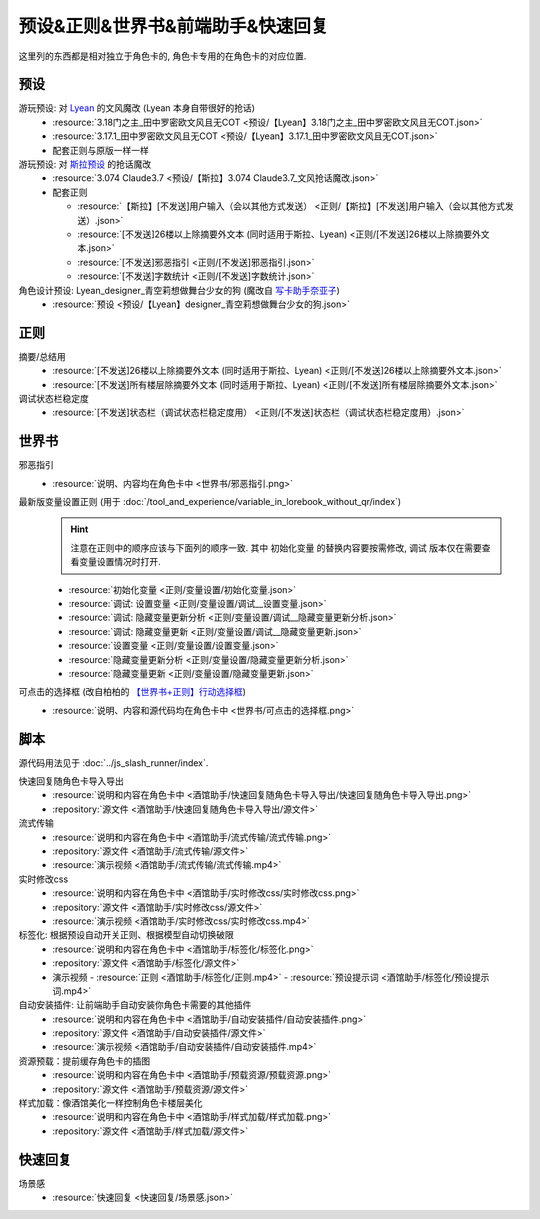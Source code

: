 ************************************************************************************************************************
预设&正则&世界书&前端助手&快速回复
************************************************************************************************************************

这里列的东西都是相对独立于角色卡的, 角色卡专用的在角色卡的对应位置.

========================================================================================================================
预设
========================================================================================================================

游玩预设: 对 `Lyean <https://discord.com/channels/1134557553011998840/1274681338556846101>`_ 的文风魔改 (Lyean 本身自带很好的抢话)
  - :resource:`3.18门之主_田中罗密欧文风且无COT <预设/【Lyean】3.18门之主_田中罗密欧文风且无COT.json>`
  - :resource:`3.17.1_田中罗密欧文风且无COT <预设/【Lyean】3.17.1_田中罗密欧文风且无COT.json>`
  - 配套正则与原版一样一样

游玩预设: 对 `斯拉预设 <https://discord.com/channels/1134557553011998840/1276408470073245717>`_ 的抢话魔改
  - :resource:`3.074 Claude3.7 <预设/【斯拉】3.074 Claude3.7_文风抢话魔改.json>`
  - 配套正则

    - :resource:`【斯拉】[不发送]用户输入（会以其他方式发送） <正则/【斯拉】[不发送]用户输入（会以其他方式发送）.json>`
    - :resource:`[不发送]26楼以上除摘要外文本 (同时适用于斯拉、Lyean) <正则/[不发送]26楼以上除摘要外文本.json>`
    - :resource:`[不发送]邪恶指引 <正则/[不发送]邪恶指引.json>`
    - :resource:`[不发送]字数统计 <正则/[不发送]字数统计.json>`

角色设计预设: Lyean_designer_青空莉想做舞台少女的狗 (魔改自 `写卡助手奈亚子 <https://discord.com/channels/1134557553011998840/1300806517339193384>`_)
  - :resource:`预设 <预设/【Lyean】designer_青空莉想做舞台少女的狗.json>`

========================================================================================================================
正则
========================================================================================================================

摘要/总结用
  - :resource:`[不发送]26楼以上除摘要外文本 (同时适用于斯拉、Lyean) <正则/[不发送]26楼以上除摘要外文本.json>`
  - :resource:`[不发送]所有楼层除摘要外文本 (同时适用于斯拉、Lyean) <正则/[不发送]所有楼层除摘要外文本.json>`

调试状态栏稳定度
  - :resource:`[不发送]状态栏（调试状态栏稳定度用） <正则/[不发送]状态栏（调试状态栏稳定度用）.json>`

========================================================================================================================
世界书
========================================================================================================================

邪恶指引
  - :resource:`说明、内容均在角色卡中 <世界书/邪恶指引.png>`

最新版变量设置正则 (用于 :doc:`/tool_and_experience/variable_in_lorebook_without_qr/index`)
  .. hint::

    注意在正则中的顺序应该与下面列的顺序一致. 其中 ``初始化变量`` 的替换内容要按需修改, ``调试`` 版本仅在需要查看变量设置情况时打开.

  - :resource:`初始化变量 <正则/变量设置/初始化变量.json>`
  - :resource:`调试: 设置变量 <正则/变量设置/调试__设置变量.json>`
  - :resource:`调试: 隐藏变量更新分析 <正则/变量设置/调试__隐藏变量更新分析.json>`
  - :resource:`调试: 隐藏变量更新 <正则/变量设置/调试__隐藏变量更新.json>`
  - :resource:`设置变量 <正则/变量设置/设置变量.json>`
  - :resource:`隐藏变量更新分析 <正则/变量设置/隐藏变量更新分析.json>`
  - :resource:`隐藏变量更新 <正则/变量设置/隐藏变量更新.json>`

可点击的选择框 (改自柏柏的 `【世界书+正则】行动选择框 <https://discord.com/channels/1291925535324110879/1339825625782816788>`_)
  - :resource:`说明、内容和源代码均在角色卡中 <世界书/可点击的选择框.png>`

========================================================================================================================
脚本
========================================================================================================================

源代码用法见于 :doc:`../js_slash_runner/index`.

快速回复随角色卡导入导出
  - :resource:`说明和内容在角色卡中 <酒馆助手/快速回复随角色卡导入导出/快速回复随角色卡导入导出.png>`
  - :repository:`源文件 <酒馆助手/快速回复随角色卡导入导出/源文件>`

流式传输
  - :resource:`说明和内容在角色卡中 <酒馆助手/流式传输/流式传输.png>`
  - :repository:`源文件 <酒馆助手/流式传输/源文件>`
  - :resource:`演示视频 <酒馆助手/流式传输/流式传输.mp4>`

实时修改css
  - :resource:`说明和内容在角色卡中 <酒馆助手/实时修改css/实时修改css.png>`
  - :repository:`源文件 <酒馆助手/实时修改css/源文件>`
  - :resource:`演示视频 <酒馆助手/实时修改css/实时修改css.mp4>`

标签化: 根据预设自动开关正则、根据模型自动切换破限
  - :resource:`说明和内容在角色卡中 <酒馆助手/标签化/标签化.png>`
  - :repository:`源文件 <酒馆助手/标签化/源文件>`
  - 演示视频
    - :resource:`正则 <酒馆助手/标签化/正则.mp4>`
    - :resource:`预设提示词 <酒馆助手/标签化/预设提示词.mp4>`

自动安装插件: 让前端助手自动安装你角色卡需要的其他插件
  - :resource:`说明和内容在角色卡中 <酒馆助手/自动安装插件/自动安装插件.png>`
  - :repository:`源文件 <酒馆助手/自动安装插件/源文件>`
  - :resource:`演示视频 <酒馆助手/自动安装插件/自动安装插件.mp4>`

资源预载：提前缓存角色卡的插图
  - :resource:`说明和内容在角色卡中 <酒馆助手/预载资源/预载资源.png>`
  - :repository:`源文件 <酒馆助手/预载资源/源文件>`

样式加载：像酒馆美化一样控制角色卡楼层美化
  - :resource:`说明和内容在角色卡中 <酒馆助手/样式加载/样式加载.png>`
  - :repository:`源文件 <酒馆助手/样式加载/源文件>`

========================================================================================================================
快速回复
========================================================================================================================

场景感
  - :resource:`快速回复 <快速回复/场景感.json>`